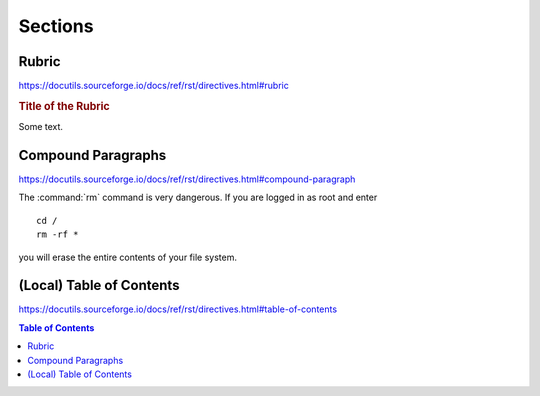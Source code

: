 Sections
========

Rubric
------

https://docutils.sourceforge.io/docs/ref/rst/directives.html#rubric

.. rubric:: Title of the Rubric

Some text.


Compound Paragraphs
-------------------

https://docutils.sourceforge.io/docs/ref/rst/directives.html#compound-paragraph

.. compound::

   The :command:`rm` command is very dangerous.  If you are logged
   in as root and enter ::

       cd /
       rm -rf *

   you will erase the entire contents of your file system.


(Local) Table of Contents
-------------------------

https://docutils.sourceforge.io/docs/ref/rst/directives.html#table-of-contents

.. contents:: Table of Contents
